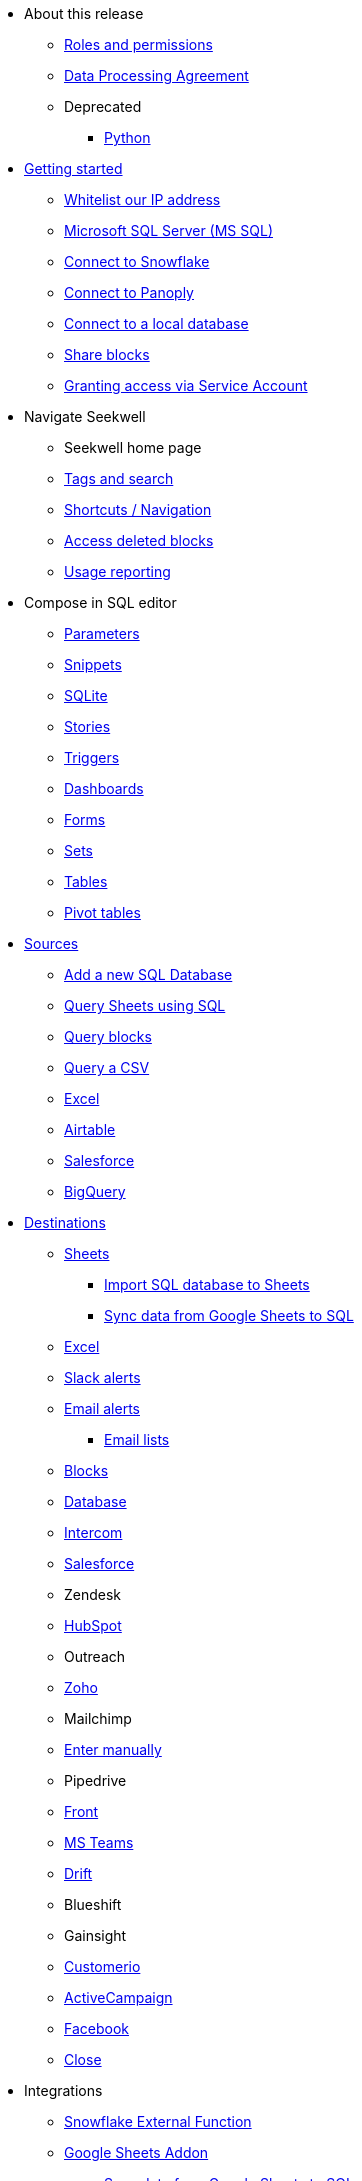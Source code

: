 * About this release
** xref:roles-and-permissions.adoc[Roles and permissions]
** xref:dpa.adoc[Data Processing Agreement]
** Deprecated
*** xref:python.adoc[Python]

* xref:seekwell-get-started.adoc[Getting started]
** xref:whitelisting-our-ip-address.adoc[Whitelist our IP address]
** xref:microsoft-sql-server-ms-sql.adoc[Microsoft SQL Server (MS SQL)]
** xref:connect-to-snowflake.adoc[Connect to Snowflake]
** xref:connecting-to-panoply.adoc[Connect to Panoply]
** xref:local-database.adoc[Connect to a local database]
** xref:public-blocks.adoc[Share blocks]
** xref:granting-access-via-service-account.adoc[Granting access via Service Account]

* Navigate Seekwell
** Seekwell home page
** xref:tags-and-search.adoc[Tags and search]
** xref:shortcuts-navigation.adoc[Shortcuts / Navigation]
** xref:accessing-deleted-blocks.adoc[Access deleted blocks]
** xref:usage-reporting.adoc[Usage reporting]

* Compose in SQL editor
** xref:parameters.adoc[Parameters]
** xref:snippets.adoc[Snippets]
** xref:sqlite.adoc[SQLite]
** xref:stories.adoc[Stories]
** xref:triggers.adoc[Triggers]
** xref:dashboards.adoc[Dashboards]
** xref:forms.adoc[Forms]
** xref:sets.adoc[Sets]
** xref:tables.adoc[Tables]
** xref:pivot-tables.adoc[Pivot tables]

* xref:sources.adoc[Sources]
** xref:database-source.adoc[Add a new SQL Database]
** xref:query-sheets-using-sql.adoc[Query Sheets using SQL]
** xref:query-blocks.adoc[Query blocks]
** xref:query-a-csv.adoc[Query a CSV]
** xref:excel-source.adoc[Excel]
** xref:airtable.adoc[Airtable]
** xref:salesforce-source.adoc[Salesforce]
** xref:bigquery.adoc[BigQuery]

* xref:destinations.adoc[Destinations]
** xref:google-sheets.adoc[Sheets]
*** xref:import-sql-database-to-sheets.adoc[Import SQL database to Sheets]
*** xref:syncsheet.adoc[Sync data from Google Sheets to SQL]
** xref:excel.adoc[Excel]
** xref:slack.adoc[Slack alerts]
** xref:email.adoc[Email alerts]
*** xref:email-lists.adoc[Email lists]
** xref:blocks-as-a-destination.adoc[Blocks]
** xref:database-destination.adoc[Database]
** xref:intercom.adoc[Intercom]
** xref:salesforce.adoc[Salesforce]
** Zendesk
** xref:hubspot.adoc[HubSpot]
** Outreach
** xref:zoho.adoc[Zoho]
//** xref:linkedin-ads.adoc[LinkedinAds] article blank in site
** Mailchimp
// ** xref:servicenow.adoc[ServiceNow] article blank in site
** xref:enter-manually.adoc[Enter manually]
** Pipedrive
** xref:front.adoc[Front]
** xref:microsoft-teams.adoc[MS Teams]
** xref:drift.adoc[Drift]
** Blueshift
** Gainsight
** xref:customerio.adoc[Customerio]
** xref:active-campaign.adoc[ActiveCampaign]
** xref:facebook.adoc[Facebook]
** xref:close.adoc[Close]

* Integrations
** xref:snowflake.adoc[Snowflake External Function]
** xref:google-sheets-addon.adoc[Google Sheets Addon]
*** xref:syncsheet.adoc[Sync data from Google Sheets to SQL]
** xref:google-forms-addon.adoc[Google Forms Addon]
** xref:sendgrid.adoc[SendGrid]
** xref:seekwell-api.adoc[SeekWell API]
*** xref:refresh-google-sheets-data-with-apps-script-and-the-seekwell-api.adoc[Refresh Google Sheets data with Apps Script and the Seekwell API]
** xref:sqanything.adoc[SQanything (AlaSQL Chrome Extension)]

* Troubleshooting
** xref:working-with-dates.adoc[Working with dates]
